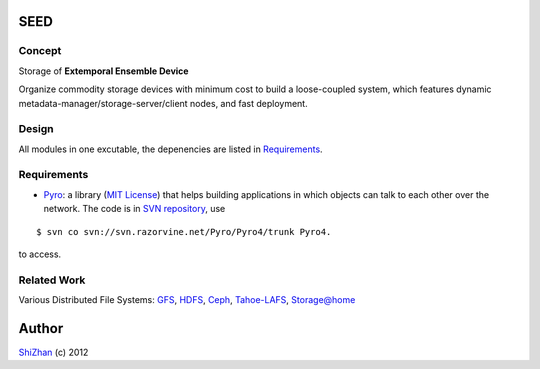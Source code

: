 .. -*- coding: utf-8 -*-

SEED
====

Concept
-------

Storage of **Extemporal Ensemble Device**

Organize commodity storage devices with minimum cost to build a loose-coupled system, which features dynamic metadata-manager/storage-server/client nodes, and fast deployment.

Design
------

All modules in one excutable, the depenencies are listed in Requirements_.

_`Requirements`
---------------

* Pyro_: a library (`MIT License <http://www.opensource.org/licenses/mit-license.php>`_) that helps building applications in which objects can talk to each other over the network. The code is in `SVN repository <http://svn.razorvine.net/Pyro/Pyro4>`_, use

::

    $ svn co svn://svn.razorvine.net/Pyro/Pyro4/trunk Pyro4.

to access.

.. _Pyro: http://packages.python.org/Pyro4/intro.html

Related Work
------------

Various Distributed File Systems: GFS_, HDFS_, Ceph_, `Tahoe-LAFS`_, `Storage@home`_

Author
======

`ShiZhan <http://shizhan.github.com/>`_ (c) 2012

.. _`Amazon S3`: http://docs.amazonwebservices.com/AmazonS3/2006-03-01/dev/Introduction.html
.. _GFS: http://labs.google.com/papers/gfs.html
.. _HDFS: http://hadoop.apache.org/index.html
.. _Ceph: http://ceph.com/
.. _`Tahoe-LAFS`: https://tahoe-lafs.org/trac/tahoe-lafs
.. _`Storage@home`: http://cs.stanford.edu/people/beberg/Storage@home2007.pdf
